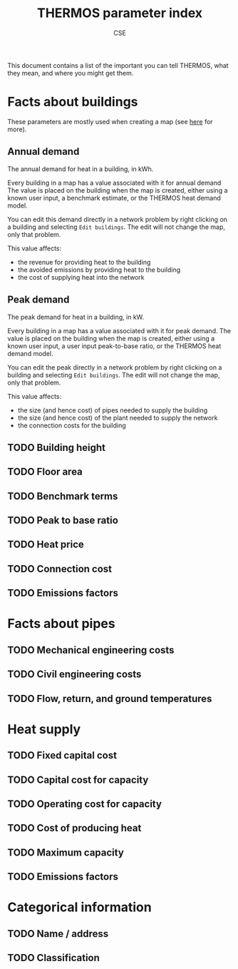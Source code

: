 #+TITLE: THERMOS parameter index
#+AUTHOR: CSE

This document contains a list of the important you can tell THERMOS, what they mean, and where you might get them. 

* Facts about buildings

These parameters are mostly used when creating a map (see [[file:maps.org][here]] for more).

** Annual demand

The annual demand for heat in a building, in kWh.

Every building in a map has a value associated with it for annual demand
The value is placed on the building when the map is created, either using a known user input, a benchmark estimate, or the THERMOS heat demand model.

You can edit this demand directly in a network problem by right clicking on a building and selecting ~Edit buildings~. The edit will not change the map, only that problem.

This value affects:

- the revenue for providing heat to the building
- the avoided emissions by providing heat to the building
- the cost of supplying heat into the network

** Peak demand

The peak demand for heat in a building, in kW.

Every building in a map has a value associated with it for peak demand.
The value is placed on the building when the map is created, either using a known user input, a user input peak-to-base ratio, or the THERMOS heat demand model.

You can edit the peak directly in a network problem by right clicking on a building and selecting ~Edit buildings~. The edit will not change the map, only that problem.

This value affects:

- the size (and hence cost) of pipes needed to supply the building
- the size (and hence cost) of the plant needed to supply the network
- the connection costs for the building

** TODO Building height

** TODO Floor area

** TODO Benchmark terms

** TODO Peak to base ratio

** TODO Heat price

** TODO Connection cost

** TODO Emissions factors

* Facts about pipes

** TODO Mechanical engineering costs

** TODO Civil engineering costs

** TODO Flow, return, and ground temperatures

* Heat supply

** TODO Fixed capital cost

** TODO Capital cost for capacity

** TODO Operating cost for capacity

** TODO Cost of producing heat

** TODO Maximum capacity

** TODO Emissions factors

* Categorical information

** TODO Name / address

** TODO Classification
